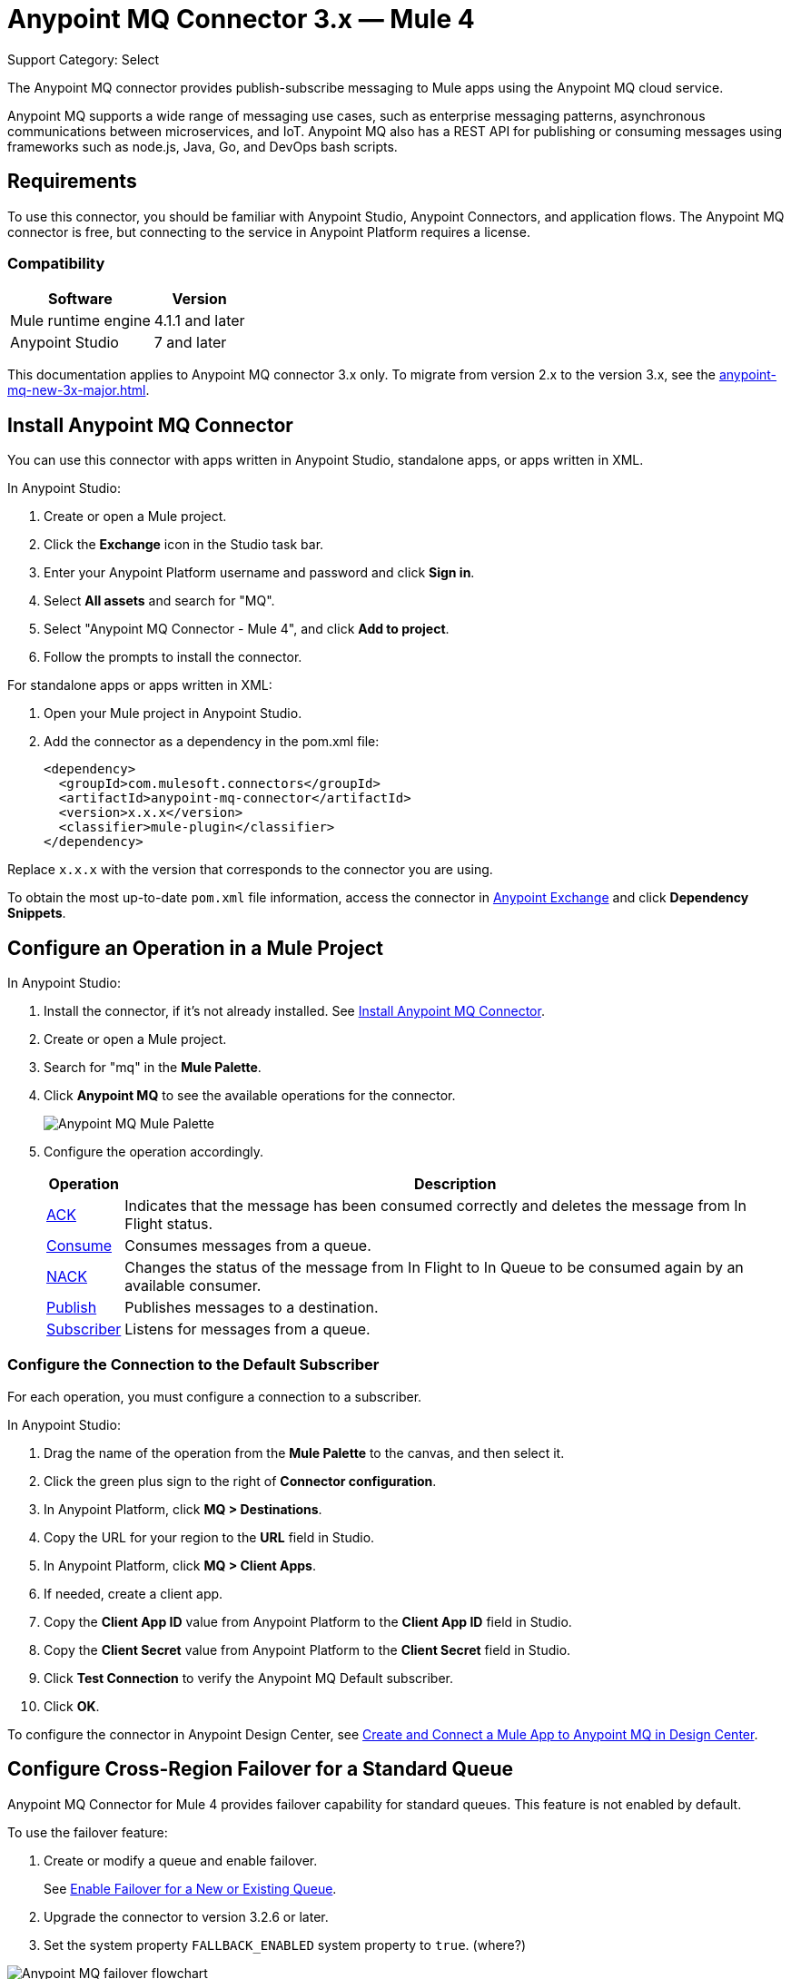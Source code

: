 = Anypoint MQ Connector 3.x — Mule 4
:page-aliases: connectors::anypoint-mq/3.x/anypoint-mq-connector.adoc

Support Category: Select

The Anypoint MQ connector provides publish-subscribe messaging to Mule apps using the Anypoint MQ cloud service.

Anypoint MQ supports a wide range of messaging use cases, such as enterprise messaging patterns, asynchronous communications between microservices, and IoT. Anypoint MQ also has a REST API for publishing or consuming messages using frameworks such as node.js, Java, Go, and DevOps bash scripts.

== Requirements

To use this connector, you should be familiar with Anypoint Studio, Anypoint Connectors, and application flows. The Anypoint MQ connector is free, but connecting to the service in Anypoint Platform requires a license.

=== Compatibility

[%header%autowidth.spread]
|===
|Software |Version
|Mule runtime engine |4.1.1 and later
|Anypoint Studio |7 and later
|===

This documentation applies to Anypoint MQ connector 3.x only. To migrate from version 2.x to the version 3.x, see the xref:anypoint-mq-new-3x-major.adoc[].

== Install Anypoint MQ Connector

You can use this connector with apps written in Anypoint Studio, standalone apps, or apps written in XML.

In Anypoint Studio:

. Create or open a Mule project.
. Click the *Exchange* icon in the Studio task bar.
. Enter your Anypoint Platform username and password and click *Sign in*.
. Select *All assets* and search for "MQ".
. Select "Anypoint MQ Connector - Mule 4", and click *Add to project*.
. Follow the prompts to install the connector.

For standalone apps or apps written in XML:

. Open your Mule project in Anypoint Studio.
. Add the connector as a dependency in the pom.xml file:
+
[source,xml,linenums]
----
<dependency>
  <groupId>com.mulesoft.connectors</groupId>
  <artifactId>anypoint-mq-connector</artifactId>
  <version>x.x.x</version>
  <classifier>mule-plugin</classifier>
</dependency>
----

Replace `x.x.x` with the version that corresponds to the connector you are using.

To obtain the most up-to-date `pom.xml` file information, access the connector in https://www.mulesoft.com/exchange/[Anypoint Exchange] and click *Dependency Snippets*.


== Configure an Operation in a Mule Project

In Anypoint Studio:

. Install the connector, if it's not already installed. See <<Install Anypoint MQ Connector>>.
. Create or open a Mule project.
. Search for "mq" in the *Mule Palette*.
. Click *Anypoint MQ* to see the available operations for the connector.
+
image::amq-3x-connector-palette.png[Anypoint MQ Mule Palette]

. Configure the operation accordingly.
+
[%header%autowidth.spread]
|===
|Operation |Description
|xref:anypoint-mq-ack.adoc[ACK] |Indicates that the message has been consumed correctly and deletes the message from In Flight status.
|xref:anypoint-mq-consume.adoc[Consume] |Consumes messages from a queue.
|xref:anypoint-mq-ack.adoc[NACK] |Changes the status of the message from In Flight to In Queue to be consumed again by an available consumer.
|xref:anypoint-mq-publish.adoc[Publish] |Publishes messages to a destination.
|xref:anypoint-mq-listener.adoc[Subscriber] |Listens for messages from a queue.
|===

=== Configure the Connection to the Default Subscriber

For each operation, you must configure a connection to a subscriber.

In Anypoint Studio:

. Drag the name of the operation from the *Mule Palette* to the canvas, and then select it.
. Click the green plus sign to the right of *Connector configuration*.
. In Anypoint Platform, click *MQ > Destinations*.
. Copy the URL for your region to the *URL* field in Studio.
+
. In Anypoint Platform, click *MQ > Client Apps*.
. If needed, create a client app.
. Copy the *Client App ID* value from Anypoint Platform to the *Client App ID* field in Studio.
. Copy the *Client Secret* value from Anypoint Platform to the *Client Secret* field in Studio.
. Click *Test Connection* to verify the Anypoint MQ Default subscriber.
. Click *OK*.

To configure the connector in Anypoint Design Center, see xref:mq::mq-tutorial.adoc#configure-design-center[Create and Connect a Mule App to Anypoint MQ in Design Center].

== Configure Cross-Region Failover for a Standard Queue

Anypoint MQ Connector for Mule 4 provides failover capability for standard queues.
This feature is not enabled by default.

To use the failover feature:

. Create or modify a queue and enable failover.
+
See xref:mq::mq-failover.adoc##enable-failover[Enable Failover for a New or Existing Queue].
. Upgrade the connector to version 3.2.6 or later.
. Set the system property `FALLBACK_ENABLED` system property to `true`. (where?)

image::4.x@mq-failover-flowchart.png[Anypoint MQ failover flowchart]

== See Also

* xref:mq::mq-tutorial.adoc[]
* xref:anypoint-mq-connector-reference.adoc[]
* xref:mq::index.adoc[]
* xref:mq::mq-faq.adoc[]
* xref:mq::mq-apis.adoc[]
* https://anypoint.mulesoft.com/exchange/com.mulesoft.connectors/anypoint-mq-connector/[Anypoint MQ Connector in Anypoint Exchange]
* xref:release-notes::connector/anypoint-mq-connector-release-notes-mule-4.adoc[]
